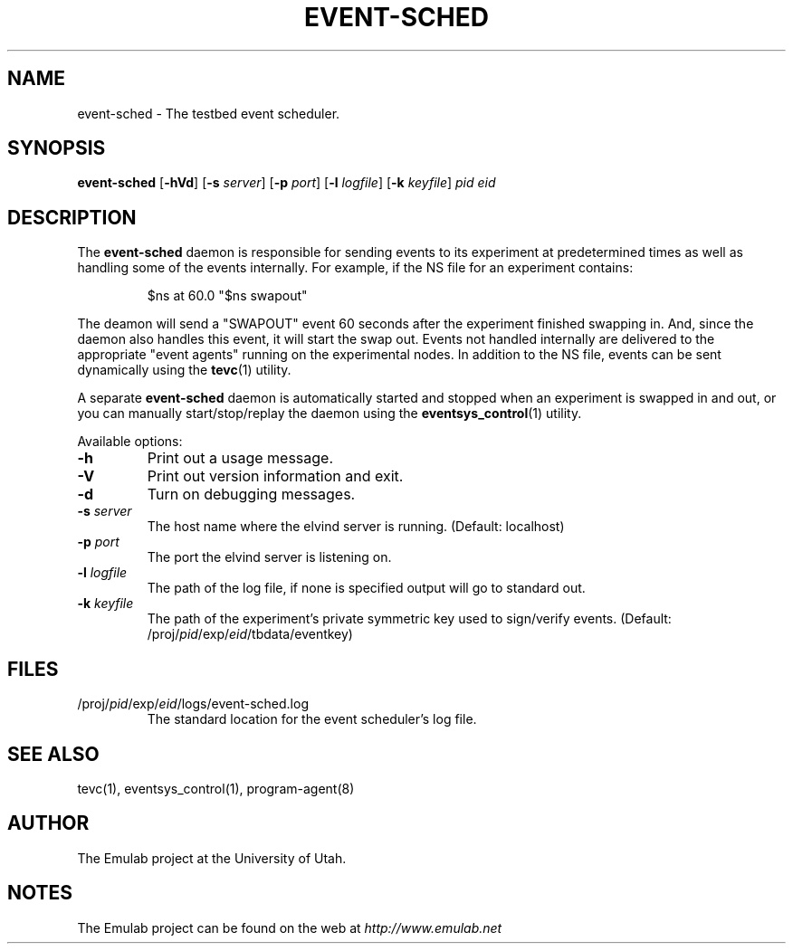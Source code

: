 .\"
.\" EMULAB-COPYRIGHT
.\" Copyright (c) 2004, 2005 University of Utah and the Flux Group.
.\" All rights reserved.
.\"
.TH EVENT-SCHED 8 "November 11, 2004" "Emulab" "Emulab Commands Manual"
.OS
.SH NAME
event-sched \- The testbed event scheduler.
.SH SYNOPSIS
.BI event-sched
[\fB-hVd\fR]
[\fB-s \fIserver\fR]
[\fB-p \fIport\fR]
[\fB-l \fIlogfile\fR]
[\fB-k \fIkeyfile\fR]
.I pid
.I eid
.SH DESCRIPTION
The
.B event-sched
daemon is responsible for sending events to its experiment at predetermined
times as well as handling some of the events internally.  For example, if the
NS file for an experiment contains:
.P
.RS
$ns at 60.0 "$ns swapout"
.RE
.P
The deamon will send a "SWAPOUT" event 60 seconds after the experiment finished
swapping in.  And, since the daemon also handles this event, it will start the
swap out.  Events not handled internally are delivered to the appropriate
"event agents" running on the experimental nodes.  In addition to the NS file,
events can be sent dynamically using the
.B tevc\fR(1)
utility.
.P
A separate
.B event-sched
daemon is automatically started and stopped when an experiment is swapped in
and out, or you can manually start/stop/replay the daemon using the
.B eventsys_control\fR(1)
utility.
.P
Available options:
.P
.TP
.B -h
Print out a usage message.
.TP
.B -V
Print out version information and exit.
.TP
.B -d
Turn on debugging messages.
.TP
.B -s \fIserver
The host name where the elvind server is running. (Default: localhost)
.TP
.B -p \fIport
The port the elvind server is listening on.
.TP
.B -l \fIlogfile
The path of the log file, if none is specified output will go to standard out.
.TP
.B -k \fIkeyfile
The path of the experiment's private symmetric key used to sign/verify events.
(Default:
/proj/\fIpid\fR/exp/\fIeid\fR/tbdata/eventkey)
.SH FILES
.TP
/proj/\fIpid\fR/exp/\fIeid\fR/logs/event-sched.log
The standard location for the event scheduler's log file.
.SH SEE ALSO
tevc(1), eventsys_control(1), program-agent(8)
.SH AUTHOR
The Emulab project at the University of Utah.
.SH NOTES
The Emulab project can be found on the web at
.IR http://www.emulab.net
